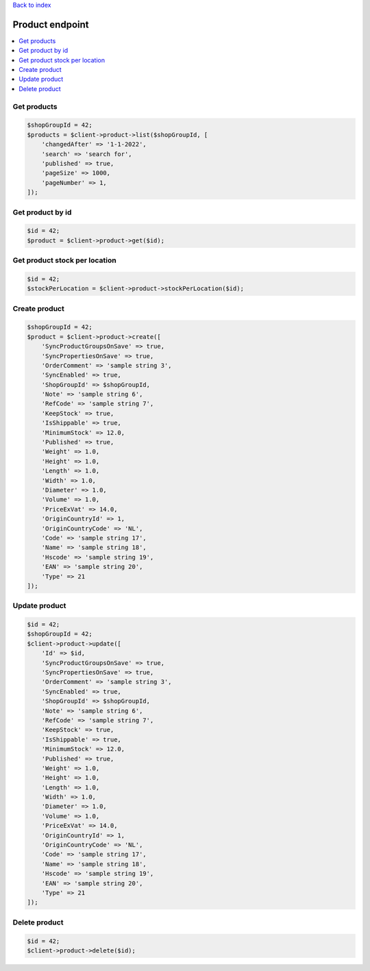 .. title:: Product endpoint

`Back to index <index.rst>`_

================
Product endpoint
================

.. contents::
    :local:


Get products
````````````

.. code-block:: php
    
    $shopGroupId = 42;
    $products = $client->product->list($shopGroupId, [
        'changedAfter' => '1-1-2022',
        'search' => 'search for',
        'published' => true,
        'pageSize' => 1000,
        'pageNumber' => 1,
    ]);


Get product by id
`````````````````

.. code-block:: php
    
    $id = 42;
    $product = $client->product->get($id);


Get product stock per location
``````````````````````````````

.. code-block:: php
    
    $id = 42;
    $stockPerLocation = $client->product->stockPerLocation($id);


Create product
``````````````

.. code-block:: php
    
    $shopGroupId = 42;
    $product = $client->product->create([
        'SyncProductGroupsOnSave' => true,
        'SyncPropertiesOnSave' => true,
        'OrderComment' => 'sample string 3',
        'SyncEnabled' => true,
        'ShopGroupId' => $shopGroupId,
        'Note' => 'sample string 6',
        'RefCode' => 'sample string 7',
        'KeepStock' => true,
        'IsShippable' => true,
        'MinimumStock' => 12.0,
        'Published' => true,
        'Weight' => 1.0,
        'Height' => 1.0,
        'Length' => 1.0,
        'Width' => 1.0,
        'Diameter' => 1.0,
        'Volume' => 1.0,
        'PriceExVat' => 14.0,
        'OriginCountryId' => 1,
        'OriginCountryCode' => 'NL',
        'Code' => 'sample string 17',
        'Name' => 'sample string 18',
        'Hscode' => 'sample string 19',
        'EAN' => 'sample string 20',
        'Type' => 21
    ]);


Update product
``````````````

.. code-block:: php
    
    $id = 42;
    $shopGroupId = 42;
    $client->product->update([
        'Id' => $id,
        'SyncProductGroupsOnSave' => true,
        'SyncPropertiesOnSave' => true,
        'OrderComment' => 'sample string 3',
        'SyncEnabled' => true,
        'ShopGroupId' => $shopGroupId,
        'Note' => 'sample string 6',
        'RefCode' => 'sample string 7',
        'KeepStock' => true,
        'IsShippable' => true,
        'MinimumStock' => 12.0,
        'Published' => true,
        'Weight' => 1.0,
        'Height' => 1.0,
        'Length' => 1.0,
        'Width' => 1.0,
        'Diameter' => 1.0,
        'Volume' => 1.0,
        'PriceExVat' => 14.0,
        'OriginCountryId' => 1,
        'OriginCountryCode' => 'NL',
        'Code' => 'sample string 17',
        'Name' => 'sample string 18',
        'Hscode' => 'sample string 19',
        'EAN' => 'sample string 20',
        'Type' => 21
    ]);


Delete product
``````````````

.. code-block:: php
    
    $id = 42;
    $client->product->delete($id);
